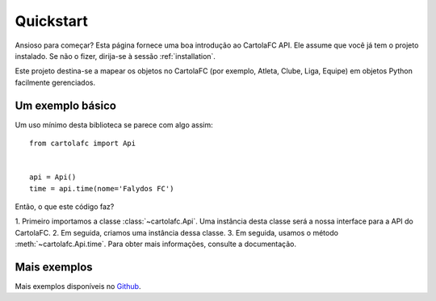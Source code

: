 .. _quickstart:

Quickstart
==========

Ansioso para começar? Esta página fornece uma boa introdução ao CartolaFC API. Ele assume que você já tem o projeto
instalado. Se não o fizer, dirija-se à sessão :ref:`installation`.

Este projeto destina-se a mapear os objetos no CartolaFC (por exemplo, Atleta, Clube, Liga, Equipe) em objetos Python
facilmente gerenciados.


Um exemplo básico
-----------------

Um uso mínimo desta biblioteca se parece com algo assim::

    from cartolafc import Api


    api = Api()
    time = api.time(nome='Falydos FC')


Então, o que este código faz?

1. Primeiro importamos a classe :class:`~cartolafc.Api`. Uma instância desta classe será a nossa interface para a API do
CartolaFC.
2. Em seguida, criamos uma instância dessa classe.
3. Em seguida, usamos o método :meth:`~cartolafc.Api.time`. Para obter mais informações, consulte a documentação.


Mais exemplos
-------------

Mais exemplos disponíveis no `Github <https://github.com/vicenteneto/python-cartolafc/tree/master/examples>`__.

